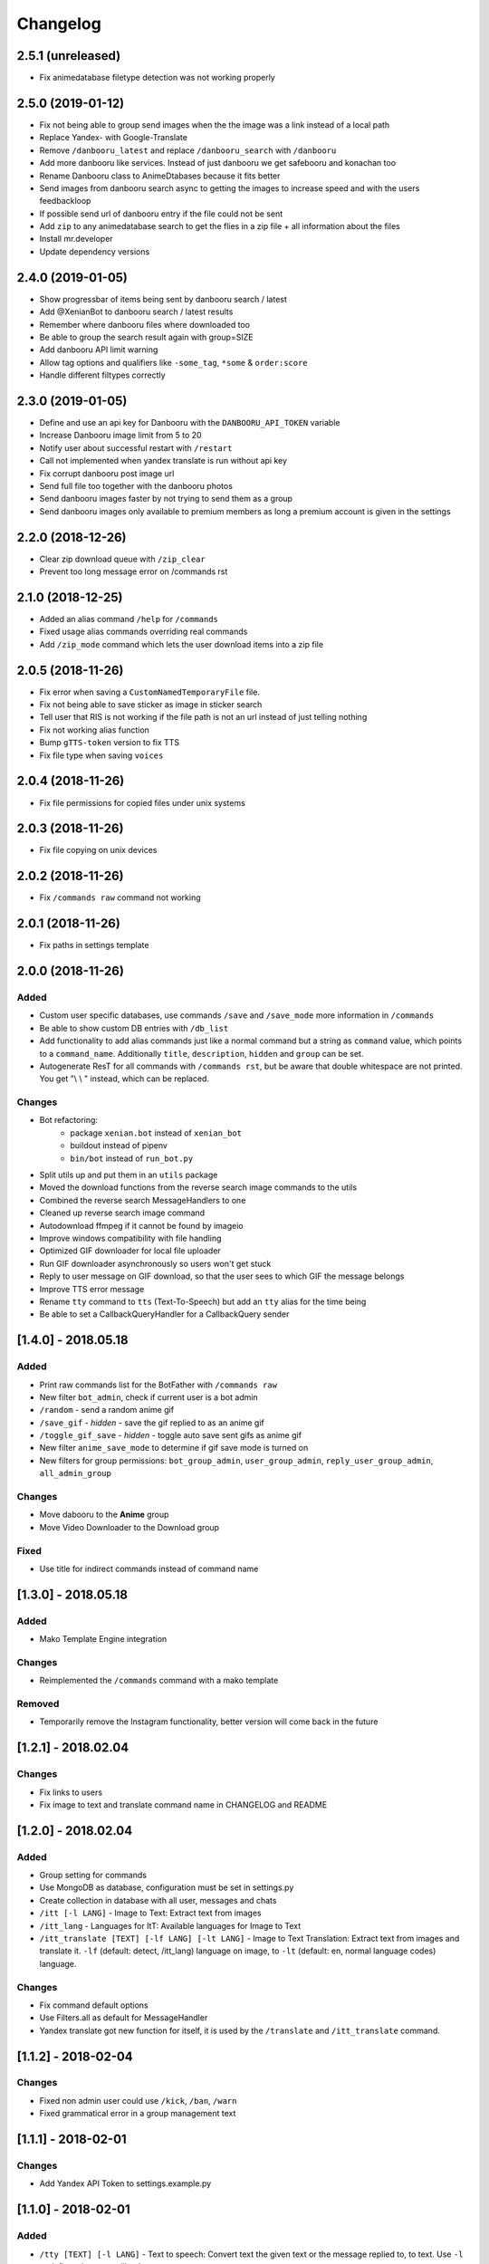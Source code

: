 Changelog
=========

2.5.1 (unreleased)
------------------

- Fix animedatabase filetype detection was not working properly


2.5.0 (2019-01-12)
------------------

- Fix not being able to group send images when the the image was a link instead of a local path
- Replace Yandex- with Google-Translate
- Remove ``/danbooru_latest`` and replace ``/danbooru_search`` with ``/danbooru``
- Add more danbooru like services. Instead of just danbooru we get safebooru and konachan too
- Rename Danbooru class to AnimeDtabases because it fits better
- Send images from danbooru search async to getting the images to increase speed and with the users feedbackloop
- If possible send url of danbooru entry if the file could not be sent
- Add ``zip`` to any animedatabase search to get the flies in a zip file + all information about the files
- Install mr.developer
- Update dependency versions


2.4.0 (2019-01-05)
------------------

- Show progressbar of items being sent by danbooru search / latest
- Add @XenianBot to danbooru search / latest results
- Remember where danbooru files where downloaded too
- Be able to group the search result again with group=SIZE
- Add danbooru API limit warning
- Allow tag options and qualifiers like ``-some_tag``, ``*some`` & ``order:score``
- Handle different filtypes correctly


2.3.0 (2019-01-05)
------------------

- Define and use an api key for Danbooru with the ``DANBOORU_API_TOKEN`` variable
- Increase Danbooru image limit from 5 to 20
- Notify user about successful restart with ``/restart``
- Call not implemented when yandex translate is run without api key
- Fix corrupt danbooru post image url
- Send full file too together with the danbooru photos
- Send danbooru images faster by not trying to send them as a group
- Send danbooru images only available to premium members as long a premium account is given in the settings


2.2.0 (2018-12-26)
------------------

- Clear zip download queue with ``/zip_clear``
- Prevent too long message error on /commands rst


2.1.0 (2018-12-25)
------------------

- Added an alias command ``/help`` for ``/commands``
- Fixed usage alias commands overriding real commands
- Add ``/zip_mode`` command which lets the user download items into a zip file


2.0.5 (2018-11-26)
------------------

- Fix error when saving a ``CustomNamedTemporaryFile`` file.
- Fix not being able to save sticker as image in sticker search
- Tell user that RIS is not working if the file path is not an url instead of just telling nothing
- Fix not working alias function
- Bump ``gTTS-token`` version to fix TTS
- Fix file type when saving ``voices``


2.0.4 (2018-11-26)
------------------

- Fix file permissions for copied files under unix systems


2.0.3 (2018-11-26)
------------------

- Fix file copying on unix devices


2.0.2 (2018-11-26)
------------------

-  Fix ``/commands raw`` command not working


2.0.1 (2018-11-26)
------------------

-  Fix paths in settings template


2.0.0 (2018-11-26)
------------------

Added
~~~~~

-  Custom user specific databases, use commands ``/save`` and ``/save_mode`` more information in ``/commands``
-  Be able to show custom DB entries with ``/db_list``
-  Add functionality to add alias commands just like a normal command but a string as ``command`` value, which points to
   a ``command_name``. Additionally ``title``, ``description``, ``hidden`` and ``group`` can be set.
-  Autogenerate ResT for all commands with ``/commands rst``, but be aware that double whitespace are not printed. You
   get "\\ \\ " instead, which can be replaced.

Changes
~~~~~~~

-  Bot refactoring:
    -  package ``xenian.bot`` instead of ``xenian_bot``
    -  buildout instead of pipenv
    -  ``bin/bot`` instead of ``run_bot.py``
-  Split utils up and put them in an ``utils`` package
-  Moved the download functions from the reverse search image commands to the utils
-  Combined the reverse search MessageHandlers to one
-  Cleaned up reverse search image command
-  Autodownload ffmpeg if it cannot be found by imageio
-  Improve windows compatibility with file handling
-  Optimized GIF downloader for local file uploader
-  Run GIF downloader asynchronously so users won't get stuck
-  Reply to user message on GIF download, so that the user sees to which GIF the message belongs
-  Improve TTS error message
-  Rename ``tty`` command to ``tts`` (Text-To-Speech) but add an ``tty`` alias for the time being
-  Be able to set a CallbackQueryHandler for a CallbackQuery sender


[1.4.0] - 2018.05.18
--------------------


Added
~~~~~

-  Print raw commands list for the BotFather with ``/commands raw``
-  New filter ``bot_admin``, check if current user is a bot admin
-  ``/random`` - send a random anime gif
-  ``/save_gif`` - *hidden* - save the gif replied to as an anime gif
-  ``/toggle_gif_save`` - *hidden* - toggle auto save sent gifs as anime gif
-  New filter ``anime_save_mode`` to determine if gif save mode is turned on
-  New filters for group permissions: ``bot_group_admin``, ``user_group_admin``, ``reply_user_group_admin``,
   ``all_admin_group``


Changes
~~~~~~~

-  Move dabooru to the **Anime** group
-  Move Video Downloader to the Download group

Fixed
~~~~~

-  Use title for indirect commands instead of command name


[1.3.0] - 2018.05.18
--------------------


Added
~~~~~

-  Mako Template Engine integration


Changes
~~~~~~~

-  Reimplemented the ``/commands`` command with a mako template

Removed
~~~~~~~

-  Temporarily remove the Instagram functionality, better version will come back in the future


[1.2.1] - 2018.02.04
--------------------


Changes
~~~~~~~

-  Fix links to users
-  Fix image to text and translate command name in CHANGELOG and README


[1.2.0] - 2018.02.04
--------------------


Added
~~~~~

-  Group setting for commands
-  Use MongoDB as database, configuration must be set in settings.py
-  Create collection in database with all user, messages and chats
-  ``/itt [-l LANG]`` - Image to Text: Extract text from images
-  ``/itt_lang`` - Languages for ItT: Available languages for Image to Text
-  ``/itt_translate [TEXT] [-lf LANG] [-lt LANG]`` - Image to Text Translation: Extract text from images and translate
   it. ``-lf`` (default: detect, /itt_lang) language on image, to ``-lt`` (default: en, normal language codes) language.


Changes
~~~~~~~

-  Fix command default options
-  Use Filters.all as default for MessageHandler
-  Yandex translate got new function for itself, it is used by the ``/translate`` and ``/itt_translate`` command.


[1.1.2] - 2018-02-04
--------------------


Changes
~~~~~~~

-  Fixed non admin user could use ``/kick``, ``/ban``, ``/warn``
-  Fixed grammatical error in a group management text


[1.1.1] - 2018-02-01
--------------------


Changes
~~~~~~~

-  Add Yandex API Token to settings.example.py


[1.1.0] - 2018-02-01
--------------------


Added
~~~~~

-  ``/tty [TEXT] [-l LANG]`` - Text to speech: Convert text the given text or the message replied to, to text. Use
   ``-l`` to define a language, like de, en or ru
-  ``/translate [TEXT] [-lf LANG] [-lt LANG]`` Translate a reply or a given text from ``-lf`` (default: detect) language
   to ``-lt`` (default: en) language
-  Add utility function ``get_option_from_string`` to extract options from strings sent by a user


Changes
~~~~~~~

-  Update reverse image search wait message if possible
-  Danbooru search only sends finished messages in private chat


[1.0.0] - 2018-01-26
--------------------


Added
~~~~~

-  ``/delete`` has to be a reply to another message to delete this message and warn the user
-  ``/unwarn`` to remove all warnings from a user. Reply with it to a message
-  Add command ``/rules`` to show a groups rules
-  Add command ``/rules`` to show a groups rules
-  Add command ``/rules_define YOUR_RULES`` to define new rules in a group
-  Add command ``/rules_remvoe`` to remove the groups rules
-  Specify a time until user can return from kick with ``/kick [TIME]``
-  Add ``/calc EQUATION`` command to calculate equations inside groups
-  Added ``LOG_LEVEL`` to settings
-  Instagram credentials to the ``settings.py``, which are used for one central Instagram account, instead of
   ``/instali`` and ``/instalo``
-  ``/insta_follow PROFILE_LINK/S OR USERNAME/S`` Instagram Follow: Tell @XenianBot to follow a specific user on
   Instagram, this is used to access private accounts.
-  ``/contribute YOUR_REQUEST`` Send the supporters and admins a request of any kind
-  ``/error ERROR_DESCRIPTION`` If you have found an error please use this command.

Changed
~~~~~~~

-  Run math function asynchronous
-  Disable directly solving equations without command sent to groups
-  Fix not shortening solutions form the calculator
-  Fix message too long for Telegram, for too long solutions from the calculator
-  Remove all ``True`` and ``False`` before trying to calculate so a message with just “true” doesn’t get returned


Removed
~~~~~~~

-  ``/instali``, ``/instalo`` have both been removed in order to have one central defined account
